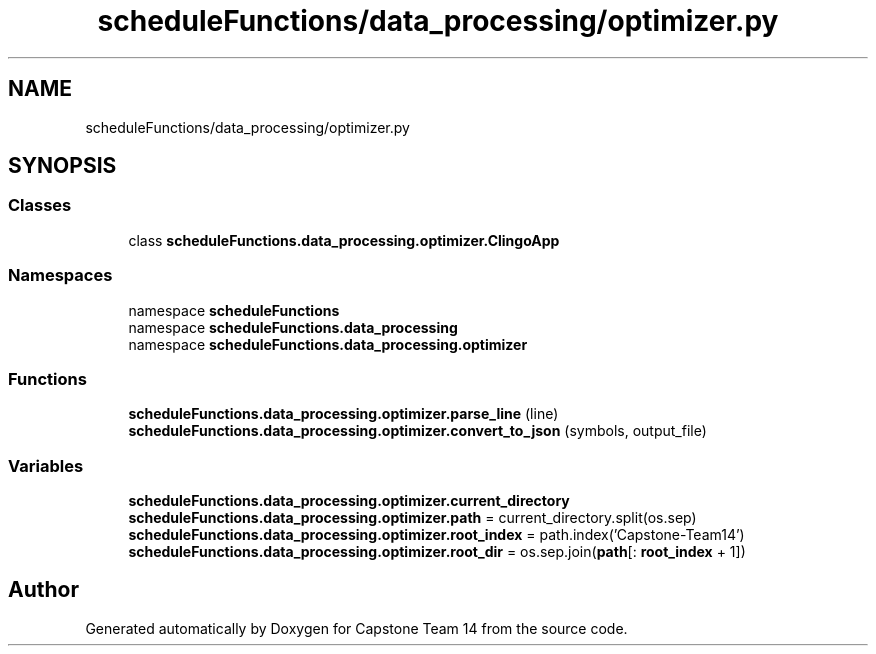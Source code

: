 .TH "scheduleFunctions/data_processing/optimizer.py" 3 "Version 0.5" "Capstone Team 14" \" -*- nroff -*-
.ad l
.nh
.SH NAME
scheduleFunctions/data_processing/optimizer.py
.SH SYNOPSIS
.br
.PP
.SS "Classes"

.in +1c
.ti -1c
.RI "class \fBscheduleFunctions\&.data_processing\&.optimizer\&.ClingoApp\fP"
.br
.in -1c
.SS "Namespaces"

.in +1c
.ti -1c
.RI "namespace \fBscheduleFunctions\fP"
.br
.ti -1c
.RI "namespace \fBscheduleFunctions\&.data_processing\fP"
.br
.ti -1c
.RI "namespace \fBscheduleFunctions\&.data_processing\&.optimizer\fP"
.br
.in -1c
.SS "Functions"

.in +1c
.ti -1c
.RI "\fBscheduleFunctions\&.data_processing\&.optimizer\&.parse_line\fP (line)"
.br
.ti -1c
.RI "\fBscheduleFunctions\&.data_processing\&.optimizer\&.convert_to_json\fP (symbols, output_file)"
.br
.in -1c
.SS "Variables"

.in +1c
.ti -1c
.RI "\fBscheduleFunctions\&.data_processing\&.optimizer\&.current_directory\fP"
.br
.ti -1c
.RI "\fBscheduleFunctions\&.data_processing\&.optimizer\&.path\fP = current_directory\&.split(os\&.sep)"
.br
.ti -1c
.RI "\fBscheduleFunctions\&.data_processing\&.optimizer\&.root_index\fP = path\&.index('Capstone\-Team14')"
.br
.ti -1c
.RI "\fBscheduleFunctions\&.data_processing\&.optimizer\&.root_dir\fP = os\&.sep\&.join(\fBpath\fP[: \fBroot_index\fP + 1])"
.br
.in -1c
.SH "Author"
.PP 
Generated automatically by Doxygen for Capstone Team 14 from the source code\&.
